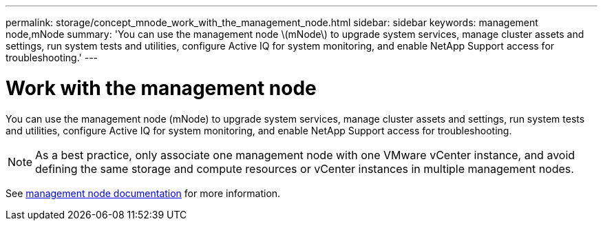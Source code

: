 ---
permalink: storage/concept_mnode_work_with_the_management_node.html
sidebar: sidebar
keywords: management node,mNode
summary: 'You can use the management node \(mNode\) to upgrade system services, manage cluster assets and settings, run system tests and utilities, configure Active IQ for system monitoring, and enable NetApp Support access for troubleshooting.'
---

= Work with the management node
:icons: font
:imagesdir: ../media/

[.lead]
You can use the management node (mNode) to upgrade system services, manage cluster assets and settings, run system tests and utilities, configure Active IQ for system monitoring, and enable NetApp Support access for troubleshooting.

NOTE: As a best practice, only associate one management node with one VMware vCenter instance, and avoid defining the same storage and compute resources or vCenter instances in multiple management nodes.

See link:../mnode/task_mnode_work_overview.html[management node documentation] for more information.
